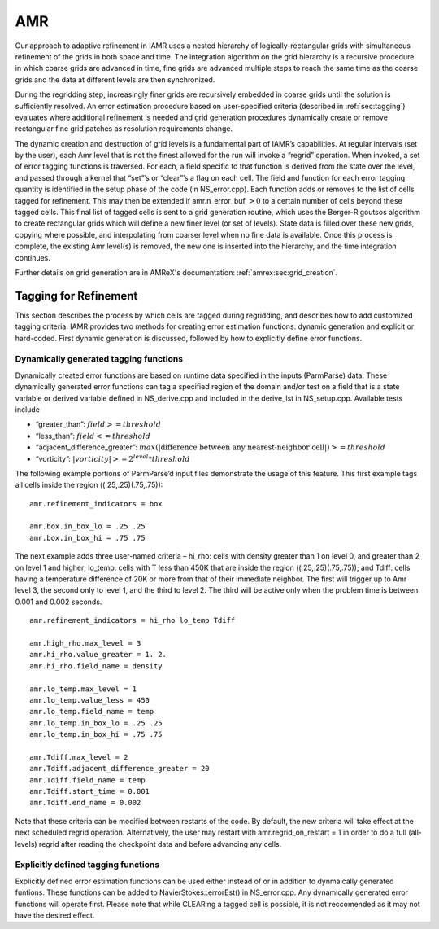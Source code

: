 
.. _sec:gridCreation:

AMR
=====

Our approach to adaptive refinement in IAMR uses a nested
hierarchy of logically-rectangular grids with simultaneous refinement
of the grids in both space and time. The integration algorithm on the grid hierarchy
is a recursive procedure in which coarse grids are advanced in time,
fine grids are advanced multiple steps to reach the same time
as the coarse grids and the data at different levels are then synchronized.

During the regridding step, increasingly finer grids
are recursively embedded in coarse grids until the solution is
sufficiently resolved. An error estimation procedure based on
user-specified criteria (described in :ref:`sec:tagging`)
evaluates where additional refinement is needed
and grid generation procedures dynamically create or
remove rectangular fine grid patches as resolution requirements change.

The dynamic creation and destruction of grid levels is a fundamental part of IAMR’s capabilities.
At regular intervals (set by the user), each Amr level that is not the finest allowed for the run
will invoke a “regrid” operation. When invoked, a set of error tagging functions is traversed. For each,
a field specific to that function is derived from the state over the level, and passed through a kernel
that “set”’s or “clear”’s a flag on each cell.
The field and function for each error tagging quantity is
identified in the setup phase of the code (in NS_error.cpp).
Each function adds or removes to the list of cells tagged for refinement.
This may then be extended if amr.n_error_buf :math:`> 0` to a certain number
of cells beyond these tagged cells.
This final list of tagged
cells is sent to a grid generation routine, which uses the Berger-Rigoutsos algorithm to create rectangular grids
which will define a new finer level (or set of levels). State data is filled over these new grids, copying where
possible, and interpolating from coarser level when no fine data is available. Once this process is complete,
the existing Amr level(s) is removed, the new one is inserted into the hierarchy, and the time integration
continues.

Further details on grid generation are in AMReX's documentation: :ref:`amrex:sec:grid_creation`.

.. _sec:tagging:

Tagging for Refinement
---------------------------------------

This section describes the process
by which cells are tagged during regridding, and describes how to add customized tagging criteria.
IAMR provides two methods for creating error estimation functions: dynamic generation and explicit or
hard-coded. First dynamic generation is discussed, followed by how to explicitly define error functions.

Dynamically generated tagging functions
^^^^^^^^^^^^^^^^^^^^^^^^^^^^^^^^^^^^^^^

Dynamically created error functions are based on runtime data specified in the
inputs (ParmParse) data.
These dynamically generated error functions can tag a specified region of the domain and/or test on a field
that is a state variable
or derived variable defined in NS_derive.cpp and included in the derive_lst in NS_setup.cpp.
Available tests include

-  “greater\_than”: :math:`field >= threshold`

-  “less\_than”: :math:`field <= threshold`

-  “adjacent\_difference\_greater”: :math:`max( | \text{difference between any nearest-neighbor cell} | ) >= threshold`

-  “vorticity”: :math:`|vorticity| >= 2^{level} * threshold`

The following example portions of ParmParse’d input files demonstrate the usage of this feature.
This first example tags all cells inside the region ((.25,.25)(.75,.75)):

::

          amr.refinement_indicators = box

          amr.box.in_box_lo = .25 .25
          amr.box.in_box_hi = .75 .75

The next example adds three user-named criteria –
hi\_rho: cells with density greater than 1 on level 0, and greater than 2 on
level 1 and higher;
lo\_temp: cells with T less than 450K that are inside the region ((.25,.25)(.75,.75));
and Tdiff: cells having a temperature difference of 20K
or more from that of their
immediate neighbor. The first will trigger up to Amr level 3, the second only to level 1, and the third to level 2.
The third will be active only when the problem time is between 0.001 and 0.002 seconds.

::

          amr.refinement_indicators = hi_rho lo_temp Tdiff

          amr.high_rho.max_level = 3
          amr.hi_rho.value_greater = 1. 2.
          amr.hi_rho.field_name = density

          amr.lo_temp.max_level = 1
          amr.lo_temp.value_less = 450
          amr.lo_temp.field_name = temp
          amr.lo_temp.in_box_lo = .25 .25
          amr.lo_temp.in_box_hi = .75 .75

          amr.Tdiff.max_level = 2
          amr.Tdiff.adjacent_difference_greater = 20
          amr.Tdiff.field_name = temp
          amr.Tdiff.start_time = 0.001
          amr.Tdiff.end_name = 0.002

Note that these criteria can be modified between restarts of the code.
By default, the new criteria will take effect at the next
scheduled regrid operation. Alternatively, the user may restart with amr.regrid_on_restart = 1 in order to
do a full (all-levels) regrid after reading the checkpoint data and before advancing any cells.

Explicitly defined tagging functions
^^^^^^^^^^^^^^^^^^^^^^^^^^^^^^^^^^^^^^^

Explicitly defined error estimation functions can be used either instead of or in addition to
dynmaically generated funtions. These functions can be added to NavierStokes::errorEst() in
NS_error.cpp. Any dynamically generated error functions will operate first.
Please note that while CLEARing a tagged cell is possible, it is not reccomended as it
may not have the desired effect.
